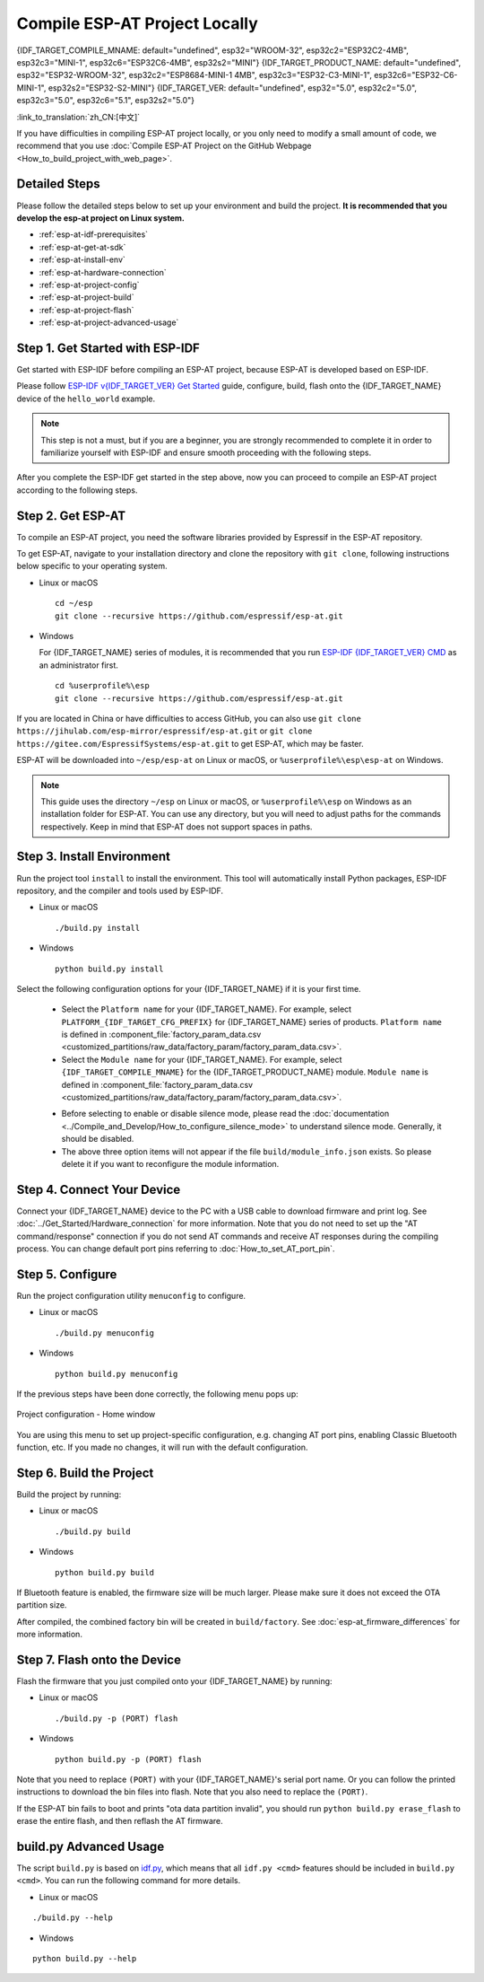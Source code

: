 Compile ESP-AT Project Locally
==============================

{IDF_TARGET_COMPILE_MNAME: default="undefined", esp32="WROOM-32", esp32c2="ESP32C2-4MB", esp32c3="MINI-1", esp32c6="ESP32C6-4MB", esp32s2="MINI"}
{IDF_TARGET_PRODUCT_NAME: default="undefined", esp32="ESP32-WROOM-32", esp32c2="ESP8684-MINI-1 4MB", esp32c3="ESP32-C3-MINI-1", esp32c6="ESP32-C6-MINI-1", esp32s2="ESP32-S2-MINI"}
{IDF_TARGET_VER: default="undefined", esp32="5.0", esp32c2="5.0", esp32c3="5.0", esp32c6="5.1", esp32s2="5.0"}

:link_to_translation:`zh_CN:[中文]`

.. only:: esp32 or esp32c3 or esp32c6

  This document details how to build your own ESP-AT project locally and flash the generated firmware into your {IDF_TARGET_NAME}. It comes in handy when the :doc:`official released fimware <../AT_Binary_Lists/index>` cannot meet your needs, for example, to customize the :doc:`AT port pins <How_to_set_AT_port_pin>`, :doc:`Bluetooth LE services <How_to_customize_BLE_services>`, and :doc:`partitions <How_to_customize_partitions>`, and so on.

.. only:: esp32c2 or esp32s2

  This document details how to build your own ESP-AT project locally and flash the generated firmware into your {IDF_TARGET_NAME}. It comes in handy when the :doc:`official released fimware <../AT_Binary_Lists/index>` cannot meet your needs, for example, to customize the :doc:`AT port pins <How_to_set_AT_port_pin>` and :doc:`partitions <How_to_customize_partitions>`, and so on.

If you have difficulties in compiling ESP-AT project locally, or you only need to modify a small amount of code, we recommend that you use :doc:`Compile ESP-AT Project on the GitHub Webpage <How_to_build_project_with_web_page>`.

.. _esp-at-started-steps:

Detailed Steps
^^^^^^^^^^^^^^

Please follow the detailed steps below to set up your environment and build the project. **It is recommended that you develop the esp-at project on Linux system.**

* :ref:`esp-at-idf-prerequisites`
* :ref:`esp-at-get-at-sdk`
* :ref:`esp-at-install-env`
* :ref:`esp-at-hardware-connection`
* :ref:`esp-at-project-config`
* :ref:`esp-at-project-build`
* :ref:`esp-at-project-flash`
* :ref:`esp-at-project-advanced-usage`

.. _esp-at-idf-prerequisites:

Step 1. Get Started with ESP-IDF
^^^^^^^^^^^^^^^^^^^^^^^^^^^^^^^^

Get started with ESP-IDF before compiling an ESP-AT project, because ESP-AT is developed based on ESP-IDF.

Please follow `ESP-IDF v{IDF_TARGET_VER} Get Started <https://docs.espressif.com/projects/esp-idf/en/release-v{IDF_TARGET_VER}/{IDF_TARGET_PATH_NAME}/get-started/index.html>`_ guide, configure, build, flash onto the {IDF_TARGET_NAME} device of the ``hello_world`` example.

.. note::

  This step is not a must, but if you are a beginner, you are strongly recommended to complete it in order to familiarize yourself with ESP-IDF and ensure smooth proceeding with the following steps.

After you complete the ESP-IDF get started in the step above, now you can proceed to compile an ESP-AT project according to the following steps.

.. _esp-at-get-at-sdk:

Step 2. Get ESP-AT
^^^^^^^^^^^^^^^^^^

To compile an ESP-AT project, you need the software libraries provided by Espressif in the ESP-AT repository.

To get ESP-AT, navigate to your installation directory and clone the repository with ``git clone``, following instructions below specific to your operating system.

- Linux or macOS
  
  ::

    cd ~/esp
    git clone --recursive https://github.com/espressif/esp-at.git

- Windows

  For {IDF_TARGET_NAME} series of modules, it is recommended that you run `ESP-IDF {IDF_TARGET_VER} CMD <https://dl.espressif.com/dl/esp-idf/?idf={IDF_TARGET_VER}>`__ as an administrator first.

  ::

    cd %userprofile%\esp
    git clone --recursive https://github.com/espressif/esp-at.git

If you are located in China or have difficulties to access GitHub, you can also use ``git clone https://jihulab.com/esp-mirror/espressif/esp-at.git`` or ``git clone https://gitee.com/EspressifSystems/esp-at.git`` to get ESP-AT, which may be faster.

ESP-AT will be downloaded into ``~/esp/esp-at`` on Linux or macOS, or ``%userprofile%\esp\esp-at`` on Windows.

.. note::

    This guide uses the directory ``~/esp`` on Linux or macOS, or ``%userprofile%\esp`` on Windows as an installation folder for ESP-AT. You can use any directory, but you will need to adjust paths for the commands respectively. Keep in mind that ESP-AT does not support spaces in paths.

.. _esp-at-install-env:

Step 3. Install Environment
^^^^^^^^^^^^^^^^^^^^^^^^^^^

Run the project tool ``install`` to install the environment. This tool will automatically install Python packages, ESP-IDF repository, and the compiler and tools used by ESP-IDF.

- Linux or macOS
  
  ::
    
    ./build.py install

- Windows

  ::
    
    python build.py install

Select the following configuration options for your {IDF_TARGET_NAME} if it is your first time.

  - Select the ``Platform name`` for your {IDF_TARGET_NAME}. For example, select ``PLATFORM_{IDF_TARGET_CFG_PREFIX}`` for {IDF_TARGET_NAME} series of products. ``Platform name`` is defined in :component_file:`factory_param_data.csv <customized_partitions/raw_data/factory_param/factory_param_data.csv>`.
  - Select the ``Module name`` for your {IDF_TARGET_NAME}. For example, select ``{IDF_TARGET_COMPILE_MNAME}`` for the {IDF_TARGET_PRODUCT_NAME} module. ``Module name`` is defined in :component_file:`factory_param_data.csv <customized_partitions/raw_data/factory_param/factory_param_data.csv>`.

  .. _esp-at_silence_mode_cfg:

  - Before selecting to enable or disable silence mode, please read the :doc:`documentation <../Compile_and_Develop/How_to_configure_silence_mode>` to understand silence mode. Generally, it should be disabled.
  - The above three option items will not appear if the file ``build/module_info.json`` exists. So please delete it if you want to reconfigure the module information.

  .. only:: esp32

    For example, set ``Platform name`` to ``ESP32``, ``Module name`` to ``WROOM-32``, and enable silence mode as follows:

    .. code-block:: none

        $ ./build.py install
        Ready to install ESP-IDF prerequisites..
    
        ... (more lines of install ESP-IDF prerequisites)

        Ready to install ESP-AT prerequisites..

        ... (more lines of install ESP-IDF prerequisites)

        Platform name:
        1. PLATFORM_ESP32
        2. PLATFORM_ESP32C3
        3. PLATFORM_ESP32C2
        4. PLATFORM_ESP32C6
        5. PLATFORM_ESP32S2
        choose(range[1,5]):1

        Module name:
        1. WROOM-32 (Firmware description: TX:17 RX:16)
        2. WROVER-32 (Firmware description: need PSRAM, TX:22 RX:19)
        3. PICO-D4 (Firmware description: TX:22 RX:19)
        4. SOLO-1 (Firmware description: not recommended for new design, TX:17 RX:16)
        5. MINI-1 (Firmware description: TX:17 RX:16, ESP32-U4WDH chip inside)
        6. ESP32-SDIO (Firmware description: communicate with MCU via SDIO)
        7. ESP32-D2WD (Firmware description: 2MB flash, No OTA)
        choose(range[1,7]):1

        Enable silence mode to remove some logs and reduce the firmware size?
        0. No
        1. Yes
        choose(range[0,1]):1
        Platform name:ESP32 Module name:WROOM-32 Silence:1
        Cloning into 'esp-idf'...

        ... (more lines of clone esp-idf)

        Ready to set up ESP-IDF tools..

        ... (more lines of set up ESP-IDF tools)

        All done! You can now run:

        ./build.py build

  .. only:: esp32c2

    For example, set ``Platform name`` to ``ESP32C2``, ``Module name`` to ``ESP32C2-4MB``, and disable silence mode as follows:

    .. code-block:: none

        $ ./build.py install
        Ready to install ESP-IDF prerequisites..
    
        ... (more lines of install ESP-IDF prerequisites)

        Ready to install ESP-AT prerequisites..

        ... (more lines of install ESP-IDF prerequisites)

        Platform name:
        1. PLATFORM_ESP32
        2. PLATFORM_ESP32C3
        3. PLATFORM_ESP32C2
        4. PLATFORM_ESP32C6
        5. PLATFORM_ESP32S2
        choose(range[1,5]):3

        Module name:
        1. ESP32C2-2MB (Firmware description: single Wi-Fi, 2MB, TX:7 RX:6)
        2. ESP32C2-4MB (Firmware description: Wi-Fi + BluFi, 4MB, TX:7 RX:6)
        3. ESP32C2-BLE-2MB (Firmware description: single BLE, 2MB, TX:7 RX:6)
        choose(range[1,3]):2

        Enable silence mode to remove some logs and reduce the firmware size?
        0. No
        1. Yes
        choose(range[0,1]):0
        Platform name:ESP32C2 Module name:ESP32C2-4MB Silence:0
        Cloning into 'esp-idf'...

        ... (more lines of clone esp-idf)

        Ready to set up ESP-IDF tools..

        ... (more lines of set up ESP-IDF tools)

        All done! You can now run:

        ./build.py build

  .. only:: esp32c3

    For example, set ``Platform name`` to ``ESP32C3``, ``Module name`` to ``MINI-1``, and disable silence mode as follows:

    .. code-block:: none

        $ ./build.py install
        Ready to install ESP-IDF prerequisites..
    
        ... (more lines of install ESP-IDF prerequisites)

        Ready to install ESP-AT prerequisites..

        ... (more lines of install ESP-IDF prerequisites)

        Platform name:
        1. PLATFORM_ESP32
        2. PLATFORM_ESP32C3
        3. PLATFORM_ESP32C2
        4. PLATFORM_ESP32C6
        5. PLATFORM_ESP32S2
        choose(range[1,5]):2

        Module name:
        1. MINI-1 (Firmware description: TX:7 RX:6)
        2. ESP32C3-SPI (Firmware description: communicate with MCU via SPI)
        3. ESP32C3_RAINMAKER (Firmware description: support rainmaker cloud, TX:7 RX:6)
        choose(range[1,3]):1

        Enable silence mode to remove some logs and reduce the firmware size?
        0. No
        1. Yes
        choose(range[0,1]):0
        Platform name:ESP32C3 Module name:MINI-1 Silence:0
        Cloning into 'esp-idf'...

        ... (more lines of clone esp-idf)

        Ready to set up ESP-IDF tools..

        ... (more lines of set up ESP-IDF tools)

        All done! You can now run:

        ./build.py build

  .. only:: esp32c6

    For example, set ``Platform name`` to ``ESP32C6``, ``Module name`` to ``ESP32C6-4MB``, and disable silence mode as follows:

    .. code-block:: none

        $ ./build.py install
        Ready to install ESP-IDF prerequisites..
    
        ... (more lines of install ESP-IDF prerequisites)

        Ready to install ESP-AT prerequisites..

        ... (more lines of install ESP-IDF prerequisites)

        Platform name:
        1. PLATFORM_ESP32
        2. PLATFORM_ESP32C3
        3. PLATFORM_ESP32C2
        4. PLATFORM_ESP32C6
        5. PLATFORM_ESP32S2
        choose(range[1,5]):4

        Module name:
        1. ESP32C6-4MB (Firmware description: TX:7 RX:6)
        choose(range[1,1]):1

        Enable silence mode to remove some logs and reduce the firmware size?
        0. No
        1. Yes
        choose(range[0,1]):0
        Platform name:ESP32C6 Module name:ESP32C6-4MB Silence:0

        Cloning into 'esp-idf'...

        ... (more lines of clone esp-idf)

        Ready to set up ESP-IDF tools..

        ... (more lines of set up ESP-IDF tools)

        All done! You can now run:

        ./build.py build

  .. only:: esp32s2

    For example, set ``Platform name`` to ``ESP32S2``, ``Module name`` to ``MINI``, and disable silence mode as follows:

    .. code-block:: none

        $ ./build.py install
        Ready to install ESP-IDF prerequisites..
    
        ... (more lines of install ESP-IDF prerequisites)

        Ready to install ESP-AT prerequisites..

        ... (more lines of install ESP-IDF prerequisites)

        Platform name:
        1. PLATFORM_ESP32
        2. PLATFORM_ESP32C3
        3. PLATFORM_ESP32C2
        4. PLATFORM_ESP32C6
        5. PLATFORM_ESP32S2
        choose(range[1,5]):5

        Module name:
        1. MINI (Firmware description: TX:17 RX:21)
        choose(range[1,1]):1

        Enable silence mode to remove some logs and reduce the firmware size?
        0. No
        1. Yes
        choose(range[0,1]):0
        Platform name:ESP32S2 Module name:MINI Silence:0

        Cloning into 'esp-idf'...

        ... (more lines of clone esp-idf)

        Ready to set up ESP-IDF tools..

        ... (more lines of set up ESP-IDF tools)

        All done! You can now run:

        ./build.py build

.. _esp-at-hardware-connection:

Step 4. Connect Your Device
^^^^^^^^^^^^^^^^^^^^^^^^^^^

Connect your {IDF_TARGET_NAME} device to the PC with a USB cable to download firmware and print log. See :doc:`../Get_Started/Hardware_connection` for more information. Note that you do not need to set up the "AT command/response" connection if you do not send AT commands and receive AT responses during the compiling process. You can change default port pins referring to :doc:`How_to_set_AT_port_pin`.

.. _esp-at-project-config:

Step 5. Configure
^^^^^^^^^^^^^^^^^

Run the project configuration utility ``menuconfig`` to configure.

- Linux or macOS

  ::
    
    ./build.py menuconfig

- Windows

  ::
    
    python build.py menuconfig

If the previous steps have been done correctly, the following menu pops up:

.. figure:: ../../_static/project-configuration.png
   :align: center
   :alt: Project configuration - Home window
   :figclass: align-center

   Project configuration - Home window

You are using this menu to set up project-specific configuration, e.g. changing AT port pins, enabling Classic Bluetooth function, etc. If you made no changes, it will run with the default configuration.

.. _esp-at-project-build:

Step 6. Build the Project
^^^^^^^^^^^^^^^^^^^^^^^^^

Build the project by running:

- Linux or macOS

  ::

    ./build.py build

- Windows

  ::

    python build.py build

If Bluetooth feature is enabled, the firmware size will be much larger. Please make sure it does not exceed the OTA partition size.

After compiled, the combined factory bin will be created in ``build/factory``. See :doc:`esp-at_firmware_differences` for more information.

.. _esp-at-project-flash:

Step 7. Flash onto the Device
^^^^^^^^^^^^^^^^^^^^^^^^^^^^^

Flash the firmware that you just compiled onto your {IDF_TARGET_NAME} by running:

- Linux or macOS

  ::

    ./build.py -p (PORT) flash

- Windows

  ::

    python build.py -p (PORT) flash

Note that you need to replace ``(PORT)`` with your {IDF_TARGET_NAME}'s serial port name. Or you can follow the printed instructions to download the bin files into flash. Note that you also need to replace the ``(PORT)``.

If the ESP-AT bin fails to boot and prints "ota data partition invalid", you should run ``python build.py erase_flash`` to erase the entire flash, and then reflash the AT firmware.

.. _esp-at-project-advanced-usage:

build.py Advanced Usage
^^^^^^^^^^^^^^^^^^^^^^^

The script ``build.py`` is based on `idf.py <https://docs.espressif.com/projects/esp-idf/en/release-v{IDF_TARGET_VER}/{IDF_TARGET_PATH_NAME}/api-guides/build-system.html#idf-py>`__, which means that all ``idf.py <cmd>`` features should be included in ``build.py <cmd>``. You can run the following command for more details.

- Linux or macOS

::

  ./build.py --help

- Windows

::

  python build.py --help
